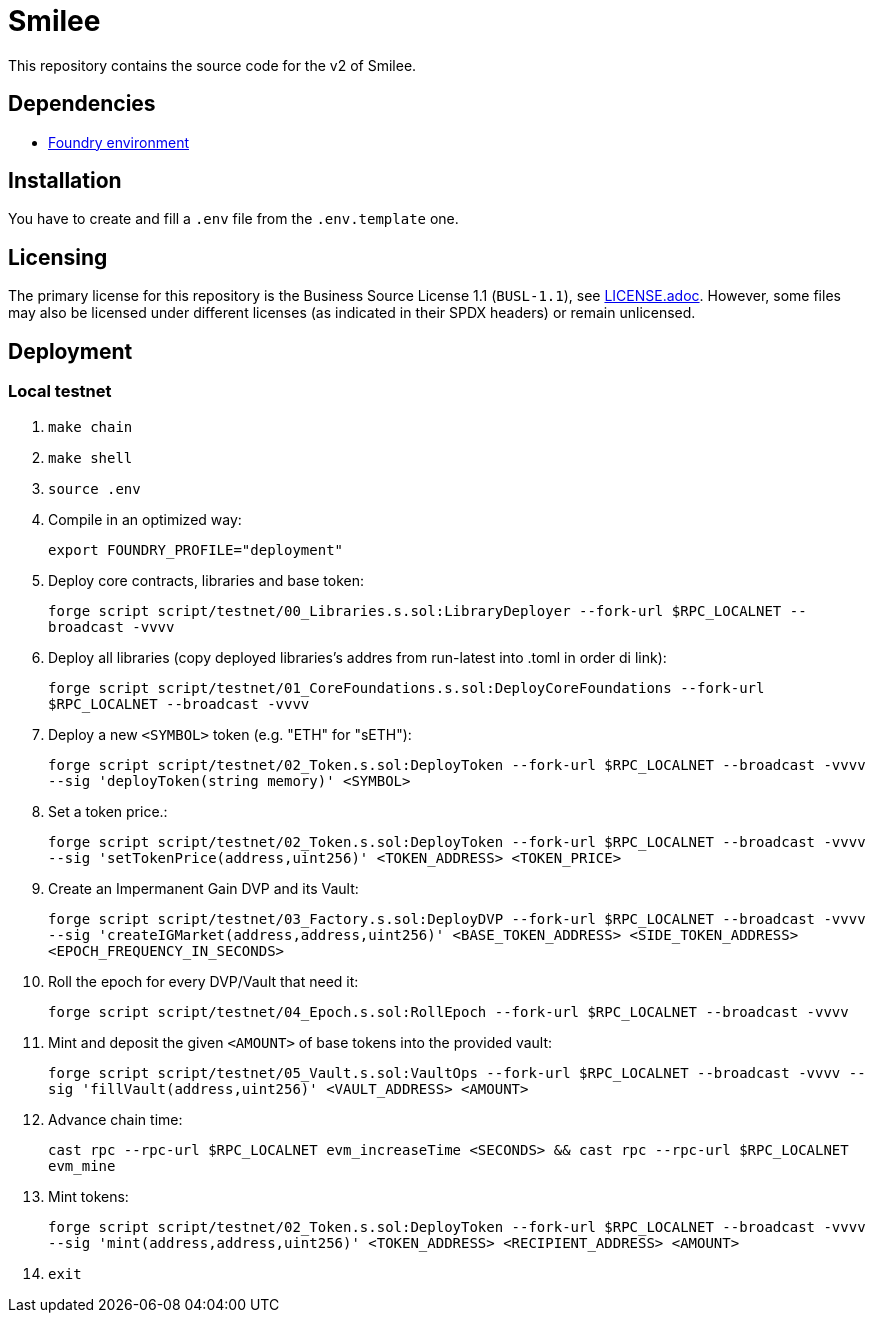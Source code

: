 = Smilee

This repository contains the source code for the v2 of Smilee.

== Dependencies

* link:https://github.com/dverso/foundry-env[Foundry environment]

== Installation

You have to create and fill a `.env` file from the `.env.template` one.

== Licensing

The primary license for this repository is the Business Source License 1.1 (`BUSL-1.1`), see link:./LICENSE.adoc[LICENSE.adoc]. However, some files may also be licensed under different licenses (as indicated in their SPDX headers) or remain unlicensed.

== Deployment

=== Local testnet

. `make chain`
. `make shell`
. `source .env`
. Compile in an optimized way:
+
`export FOUNDRY_PROFILE="deployment"`
. Deploy core contracts, libraries and base token:
+
`forge script script/testnet/00_Libraries.s.sol:LibraryDeployer --fork-url $RPC_LOCALNET --broadcast -vvvv`
. Deploy all libraries (copy deployed libraries's addres from run-latest into .toml in order di link):
+
`forge script script/testnet/01_CoreFoundations.s.sol:DeployCoreFoundations --fork-url $RPC_LOCALNET --broadcast -vvvv`
. Deploy a new `<SYMBOL>` token (e.g. "ETH" for "sETH"):
+
`forge script script/testnet/02_Token.s.sol:DeployToken --fork-url $RPC_LOCALNET --broadcast -vvvv --sig 'deployToken(string memory)' <SYMBOL>`
. Set a token price.:
+
`forge script script/testnet/02_Token.s.sol:DeployToken --fork-url $RPC_LOCALNET --broadcast -vvvv --sig 'setTokenPrice(address,uint256)' <TOKEN_ADDRESS> <TOKEN_PRICE>`
. Create an Impermanent Gain DVP and its Vault:
+
`forge script script/testnet/03_Factory.s.sol:DeployDVP --fork-url $RPC_LOCALNET --broadcast -vvvv --sig 'createIGMarket(address,address,uint256)' <BASE_TOKEN_ADDRESS> <SIDE_TOKEN_ADDRESS> <EPOCH_FREQUENCY_IN_SECONDS>`
. Roll the epoch for every DVP/Vault that need it:
+
`forge script script/testnet/04_Epoch.s.sol:RollEpoch --fork-url $RPC_LOCALNET --broadcast -vvvv`
. Mint and deposit the given `<AMOUNT>` of base tokens into the provided vault:
+
`forge script script/testnet/05_Vault.s.sol:VaultOps --fork-url $RPC_LOCALNET --broadcast -vvvv --sig 'fillVault(address,uint256)' <VAULT_ADDRESS> <AMOUNT>`
. Advance chain time:
+
`cast rpc --rpc-url $RPC_LOCALNET evm_increaseTime <SECONDS> && cast rpc --rpc-url $RPC_LOCALNET evm_mine`
. Mint tokens:
+
`forge script script/testnet/02_Token.s.sol:DeployToken --fork-url $RPC_LOCALNET --broadcast -vvvv --sig 'mint(address,address,uint256)' <TOKEN_ADDRESS> <RECIPIENT_ADDRESS> <AMOUNT>`
. `exit`
